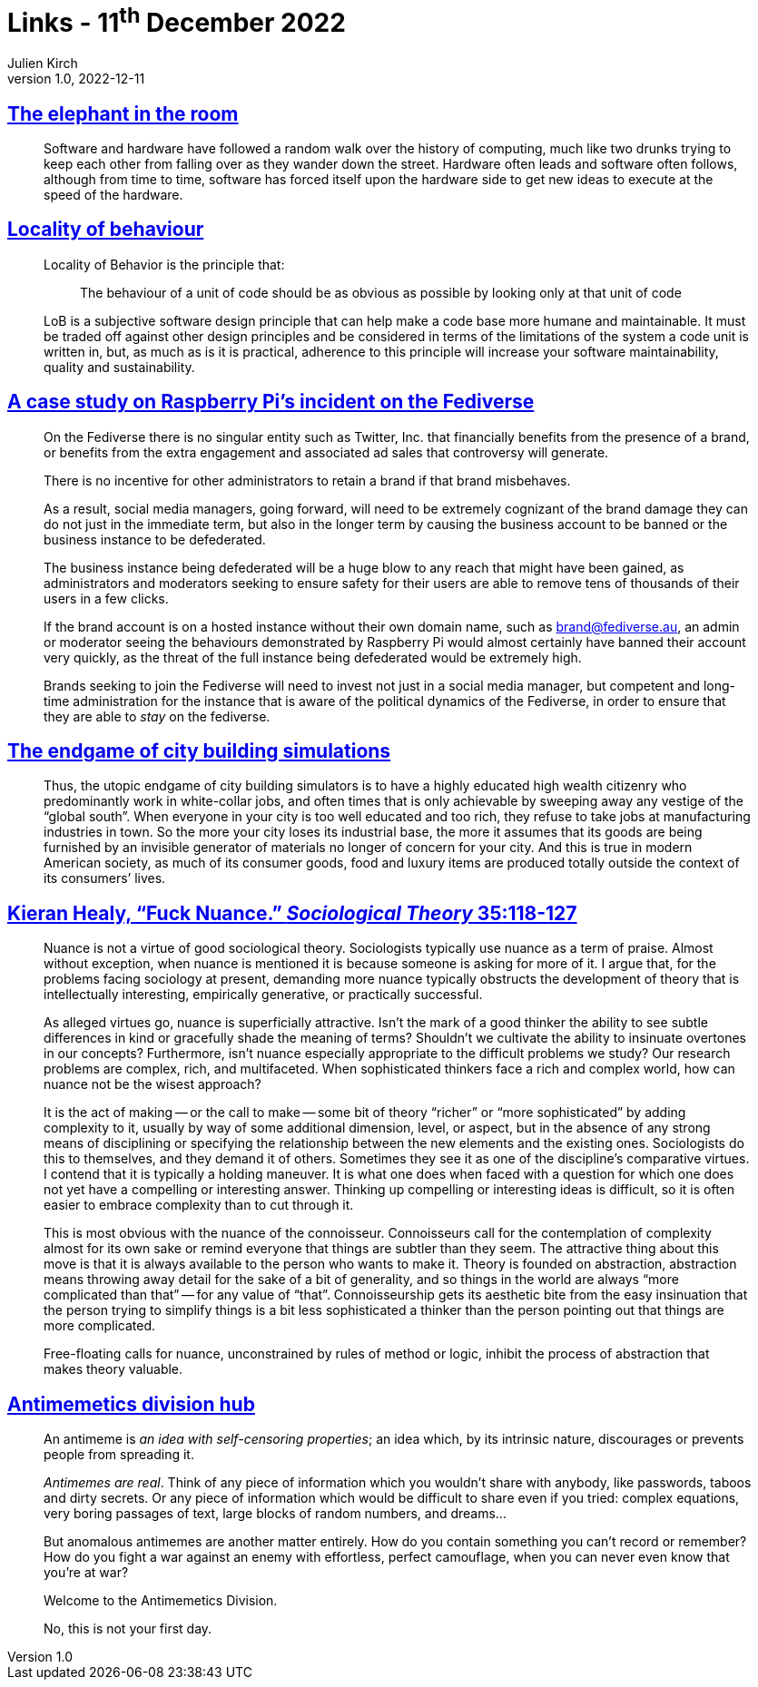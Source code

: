 = Links - 11^th^ December 2022
Julien Kirch
v1.0, 2022-12-11
:article_lang: en
:figure-caption!:
:article_description: Software & hardware, locality of behaviour, social media management on the fediverse, city building simulations, fuck nuance, antimemetics division

== link:https://queue.acm.org/detail.cfm?ref=rss&id=3570921[The elephant in the room]

[quote]
____
Software and hardware have followed a random walk over the history of computing, much like two drunks trying to keep each other from falling over as they wander down the street. Hardware often leads and software often follows, although from time to time, software has forced itself upon the hardware side to get new ideas to execute at the speed of the hardware.
____


== link:https://htmx.org/essays/locality-of-behaviour/[Locality of behaviour]

[quote]
____
Locality of Behavior is the principle that:

[quote]
_____
The behaviour of a unit of code should be as obvious as possible by
looking only at that unit of code
_____
____

[quote]
____
LoB is a subjective software design principle that can help make a code base more humane and maintainable. It must be traded off against other design principles and be considered in terms of the limitations of the system a code unit is written in, but, as much as is it is practical, adherence to this principle will increase your software maintainability, quality and sustainability.
____

== link:https://eiara.nz/posts/2022/Dec/09/a-case-study-on-raspberry-pis-incident-on-the-fediverse/[A case study on Raspberry Pi`'s incident on the Fediverse]

[quote]
____
On the Fediverse there is no singular entity such as Twitter, Inc. that
financially benefits from the presence of a brand, or benefits from the
extra engagement and associated ad sales that controversy will generate.

There is no incentive for other administrators to retain a brand if that
brand misbehaves.

As a result, social media managers, going forward, will need to be
extremely cognizant of the brand damage they can do not just in the
immediate term, but also in the longer term by causing the business
account to be banned or the business instance to be defederated.

The business instance being defederated will be a huge blow to any reach
that might have been gained, as administrators and moderators seeking to
ensure safety for their users are able to remove tens of thousands of
their users in a few clicks.

If the brand account is on a hosted instance without their own domain
name, such as brand@fediverse.au, an admin or moderator seeing the
behaviours demonstrated by Raspberry Pi would almost certainly have
banned their account very quickly, as the threat of the full instance
being defederated would be extremely high.

Brands seeking to join the Fediverse will need to invest not just in a
social media manager, but competent and long-time administration for the
instance that is aware of the political dynamics of the Fediverse, in
order to ensure that they are able to _stay_ on the fediverse.
____


== link:https://cohost.org/chiaki747/post/573485-the-endgame-of-city[The endgame of city building simulations]

[quote]
____
Thus, the utopic endgame of city building simulators is to have a highly
educated high wealth citizenry who predominantly work in white-collar
jobs, and often times that is only achievable by sweeping away any
vestige of the "`global south`". When everyone in your city is too well
educated and too rich, they refuse to take jobs at manufacturing
industries in town. So the more your city loses its industrial base, the
more it assumes that its goods are being furnished by an invisible
generator of materials no longer of concern for your city. And this is
true in modern American society, as much of its consumer goods, food and
luxury items are produced totally outside the context of its consumers`'
lives.
____

== link:https://kieranhealy.org/publications/fuck-nuance/[Kieran Healy, "`Fuck Nuance.`" _Sociological Theory_ 35:118-127]

[quote]
____
Nuance is not a virtue of good sociological theory. Sociologists typically use nuance as a term of praise. Almost without exception, when nuance is mentioned it is because someone is asking for more of it. I argue that, for the problems facing sociology at present, demanding more nuance typically obstructs the development of theory that is intellectually interesting, empirically generative, or practically successful.

As alleged virtues go, nuance is superficially attractive. Isn`'t the mark of a good thinker the ability to see subtle differences in kind or gracefully shade the meaning of terms? Shouldn`'t we cultivate the ability to insinuate overtones in our concepts? Furthermore, isn`'t nuance especially appropriate to the difficult problems we study? Our research problems are complex, rich, and multifaceted. When sophisticated thinkers face a rich and complex world, how can nuance not be the wisest approach?
____

[quote]
____
It is the act of making -- or the call to make -- some bit of theory "`richer`" or "`more sophisticated`" by adding complexity to it, usually by way of some additional dimension, level, or aspect, but in the absence of any strong means of disciplining or specifying the relationship between the new elements and the existing ones. Sociologists do this to themselves, and they demand it of others. Sometimes they see it as one of the discipline`'s comparative virtues. I contend that it is typically a holding maneuver. It is what one does when faced with a question for which one does not yet have a compelling or interesting answer. Thinking up compelling or interesting ideas is difficult, so it is often easier to embrace complexity than to cut through it.
____

[quote]
____
This is most obvious with the nuance of the connoisseur. Connoisseurs call for the contemplation of complexity almost for its own sake or remind everyone that things are subtler than they seem. The attractive thing about this move is that it is always available to the person who wants to make it. Theory is founded on abstraction, abstraction means throwing away detail for the sake of a bit of generality, and so things in the world are always "`more complicated than that`" -- for any value of "`that`". Connoisseurship gets its aesthetic bite from the easy insinuation that the person trying to simplify things is a bit less sophisticated a thinker than the person pointing out that things are more complicated.
____

[quote]
____
Free-floating calls for nuance, unconstrained by rules of method or logic, inhibit the process of abstraction that makes theory valuable.
____

== link:https://scp-wiki.wikidot.com/antimemetics-division-hub[Antimemetics division hub]

[quote]
____
An antimeme is _an idea with self-censoring properties_; an idea which, by its intrinsic nature, discourages or prevents people from spreading it.

_Antimemes are real_. Think of any piece of information which you wouldn`'t share with anybody, like passwords, taboos and dirty secrets. Or any piece of information which would be difficult to share even if you tried: complex equations, very boring passages of text, large blocks of random numbers, and dreams…

But anomalous antimemes are another matter entirely. How do you contain something you can`'t record or remember? How do you fight a war against an enemy with effortless, perfect camouflage, when you can never even know that you`'re at war?

Welcome to the Antimemetics Division.

No, this is not your first day.
____
